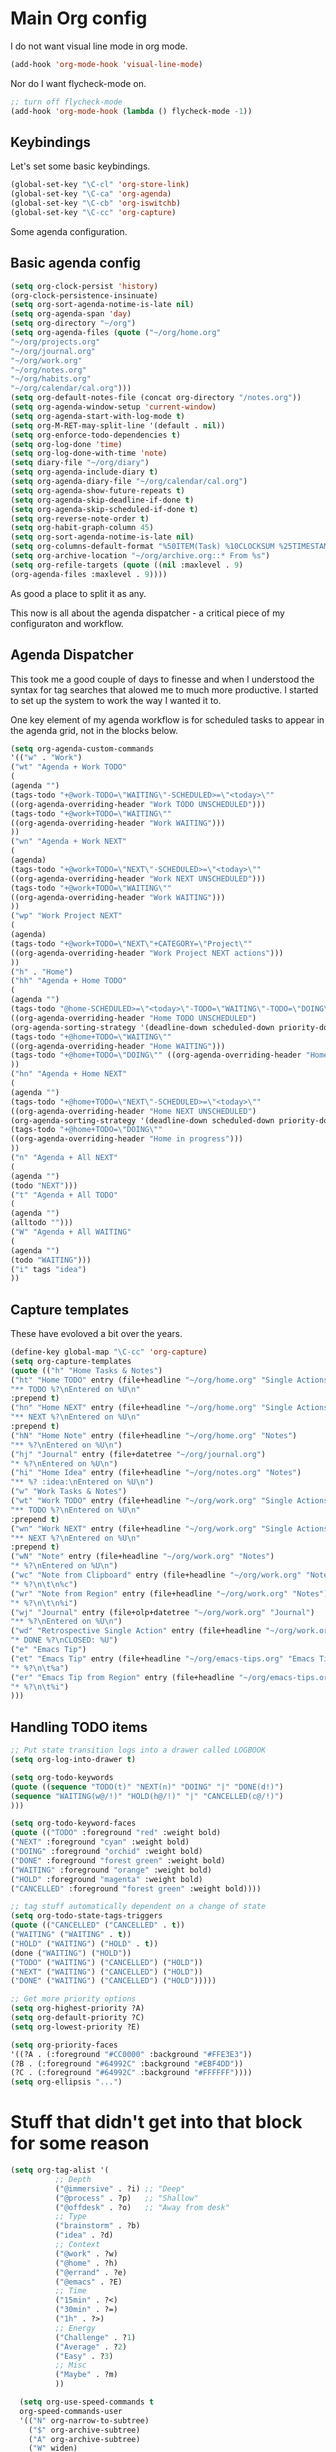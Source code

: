#+STARTUP: overview
#+PROPERTY: header-args :comments yes :results silent

* Main Org config

I do not want visual line mode in org mode.

#+begin_src emacs-lisp
(add-hook 'org-mode-hook 'visual-line-mode)
#+end_src

Nor do I want flycheck-mode on.

#+begin_src emacs-lisp
;; turn off flycheck-mode
(add-hook 'org-mode-hook (lambda () flycheck-mode -1))
#+end_src

** Keybindings

   Let's set some basic keybindings.


  #+begin_src emacs-lisp
  (global-set-key "\C-cl" 'org-store-link)
  (global-set-key "\C-ca" 'org-agenda)
  (global-set-key "\C-cb" 'org-iswitchb)
  (global-set-key "\C-cc" 'org-capture)
  #+end_src


Some agenda configuration.

** Basic agenda config
  
  #+begin_src emacs-lisp
    (setq org-clock-persist 'history)
    (org-clock-persistence-insinuate)
    (setq org-sort-agenda-notime-is-late nil)
    (setq org-agenda-span 'day)
    (setq org-directory "~/org")
    (setq org-agenda-files (quote ("~/org/home.org"
    "~/org/projects.org"
    "~/org/journal.org"
    "~/org/work.org"
    "~/org/notes.org"
    "~/org/habits.org"
    "~/org/calendar/cal.org")))
    (setq org-default-notes-file (concat org-directory "/notes.org"))
    (setq org-agenda-window-setup 'current-window)
    (setq org-agenda-start-with-log-mode t)
    (setq org-M-RET-may-split-line '(default . nil))
    (setq org-enforce-todo-dependencies t)
    (setq org-log-done 'time)
    (setq org-log-done-with-time 'note)
    (setq diary-file "~/org/diary")
    (setq org-agenda-include-diary t)
    (setq org-agenda-diary-file "~/org/calendar/cal.org")
    (setq org-agenda-show-future-repeats t)
    (setq org-agenda-skip-deadline-if-done t)
    (setq org-agenda-skip-scheduled-if-done t)
    (setq org-reverse-note-order t)
    (setq org-habit-graph-column 45)
    (setq org-sort-agenda-notime-is-late nil)
    (setq org-columns-default-format "%50ITEM(Task) %10CLOCKSUM %25TIMESTAMP_IA")
    (setq org-archive-location "~/org/archive.org::* From %s")
    (setq org-refile-targets (quote ((nil :maxlevel . 9)
    (org-agenda-files :maxlevel . 9))))
#+end_src

As good a place to split it as any.

This now is all about the agenda dispatcher - a critical piece of my configuraton and workflow.

** Agenda Dispatcher

   This took me a good couple of days to finesse and when I understood the syntax for tag searches that alowed me to much more productive. I started to set up the system to work the way I wanted it to.

   One key element of my agenda workflow is for scheduled tasks to appear in the agenda grid, not in the blocks below.

#+begin_src emacs-lisp
  (setq org-agenda-custom-commands
  '(("w" . "Work")
  ("wt" "Agenda + Work TODO"
  (
  (agenda "")
  (tags-todo "+@work-TODO=\"WAITING\"-SCHEDULED>=\"<today>\""
  ((org-agenda-overriding-header "Work TODO UNSCHEDULED")))
  (tags-todo "+@work+TODO=\"WAITING\""
  ((org-agenda-overriding-header "Work WAITING")))
  ))
  ("wn" "Agenda + Work NEXT"
  (
  (agenda)
  (tags-todo "+@work+TODO=\"NEXT\"-SCHEDULED>=\"<today>\""
  ((org-agenda-overriding-header "Work NEXT UNSCHEDULED")))
  (tags-todo "+@work+TODO=\"WAITING\""
  ((org-agenda-overriding-header "Work WAITING")))
  ))
  ("wp" "Work Project NEXT"
  (
  (agenda)
  (tags-todo "+@work+TODO=\"NEXT\"+CATEGORY=\"Project\""
  ((org-agenda-overriding-header "Work Project NEXT actions")))
  ))
  ("h" . "Home")
  ("hh" "Agenda + Home TODO"
  (
  (agenda "")
  (tags-todo "@home-SCHEDULED>=\"<today>\"-TODO=\"WAITING\"-TODO=\"DOING\""
  ((org-agenda-overriding-header "Home TODO UNSCHEDULED")
  (org-agenda-sorting-strategy '(deadline-down scheduled-down priority-down))))
  (tags-todo "+@home+TODO=\"WAITING\""
  ((org-agenda-overriding-header "Home WAITING")))
  (tags-todo "+@home+TODO=\"DOING\"" ((org-agenda-overriding-header "Home in progress")))
  ))
  ("hn" "Agenda + Home NEXT"
  (
  (agenda "")
  (tags-todo "+@home+TODO=\"NEXT\"-SCHEDULED>=\"<today>\""
  ((org-agenda-overriding-header "Home NEXT UNSCHEDULED")
  (org-agenda-sorting-strategy '(deadline-down scheduled-down priority-down))))
  (tags-todo "+@home+TODO=\"DOING\""
  ((org-agenda-overriding-header "Home in progress")))
  ))
  ("n" "Agenda + All NEXT"
  (
  (agenda "")
  (todo "NEXT")))
  ("t" "Agenda + All TODO"
  (
  (agenda "")
  (alltodo "")))
  ("W" "Agenda + All WAITING"
  (
  (agenda "")
  (todo "WAITING")))
  ("i" tags "idea")
  ))
#+end_src

** Capture templates

   These have evoloved a bit over the years.

#+begin_src emacs-lisp
  (define-key global-map "\C-cc" 'org-capture)
  (setq org-capture-templates
  (quote (("h" "Home Tasks & Notes")
  ("ht" "Home TODO" entry (file+headline "~/org/home.org" "Single Actions")
  "** TODO %?\nEntered on %U\n"
  :prepend t)
  ("hn" "Home NEXT" entry (file+headline "~/org/home.org" "Single Actions")
  "** NEXT %?\nEntered on %U\n"
  :prepend t)
  ("hN" "Home Note" entry (file+headline "~/org/home.org" "Notes")
  "** %?\nEntered on %U\n")
  ("hj" "Journal" entry (file+datetree "~/org/journal.org")
  "* %?\nEntered on %U\n")
  ("hi" "Home Idea" entry (file+headline "~/org/notes.org" "Notes")
  "** %? :idea:\nEntered on %U\n")
  ("w" "Work Tasks & Notes")
  ("wt" "Work TODO" entry (file+headline "~/org/work.org" "Single Actions")
  "** TODO %?\nEntered on %U\n"
  :prepend t)
  ("wn" "Work NEXT" entry (file+headline "~/org/work.org" "Single Actions")
  "** NEXT %?\nEntered on %U\n"
  :prepend t)
  ("wN" "Note" entry (file+headline "~/org/work.org" "Notes")
  "* %?\nEntered on %U\n")
  ("wc" "Note from Clipboard" entry (file+headline "~/org/work.org" "Notes")
  "* %?\n\t\n%c")
  ("wr" "Note from Region" entry (file+headline "~/org/work.org" "Notes")
  "* %?\n\t\n%i")
  ("wj" "Journal" entry (file+olp+datetree "~/org/work.org" "Journal")
  "** %?\nEntered on %U\n")
  ("wd" "Retrospective Single Action" entry (file+headline "~/org/work.org" "Single Actions")
  "* DONE %?\nCLOSED: %U")
  ("e" "Emacs Tip")
  ("et" "Emacs Tip" entry (file+headline "~/org/emacs-tips.org" "Emacs Tips")
  "* %?\n\t%a")
  ("er" "Emacs Tip from Region" entry (file+headline "~/org/emacs-tips.org" "Emacs Tips")
  "* %?\n\t%i")
  )))

#+end_src

** Handling TODO items

#+begin_src emacs-lisp
  ;; Put state transition logs into a drawer called LOGBOOK
  (setq org-log-into-drawer t)

  (setq org-todo-keywords
  (quote ((sequence "TODO(t)" "NEXT(n)" "DOING" "|" "DONE(d!)")
  (sequence "WAITING(w@/!)" "HOLD(h@/!)" "|" "CANCELLED(c@/!)")
  )))

  (setq org-todo-keyword-faces
  (quote (("TODO" :foreground "red" :weight bold)
  ("NEXT" :foreground "cyan" :weight bold)
  ("DOING" :foreground "orchid" :weight bold)
  ("DONE" :foreground "forest green" :weight bold)
  ("WAITING" :foreground "orange" :weight bold)
  ("HOLD" :foreground "magenta" :weight bold)
  ("CANCELLED" :foreground "forest green" :weight bold))))

  ;; tag stuff automatically dependent on a change of state
  (setq org-todo-state-tags-triggers
  (quote (("CANCELLED" ("CANCELLED" . t))
  ("WAITING" ("WAITING" . t))
  ("HOLD" ("WAITING") ("HOLD" . t))
  (done ("WAITING") ("HOLD"))
  ("TODO" ("WAITING") ("CANCELLED") ("HOLD"))
  ("NEXT" ("WAITING") ("CANCELLED") ("HOLD"))
  ("DONE" ("WAITING") ("CANCELLED") ("HOLD")))))

  ;; Get more priority options
  (setq org-highest-priority ?A)
  (setq org-default-priority ?C)
  (setq org-lowest-priority ?E)

  (setq org-priority-faces
  '((?A . (:foreground "#CC0000" :background "#FFE3E3"))
  (?B . (:foreground "#64992C" :background "#EBF4DD"))
  (?C . (:foreground "#64992C" :background "#FFFFFF"))))
  (setq org-ellipsis "...")

#+END_SRC

* Stuff that didn't get into that block for some reason

#+BEGIN_SRC emacs-lisp
  (setq org-tag-alist '(
            ;; Depth
            ("@immersive" . ?i) ;; "Deep"
            ("@process" . ?p)   ;; "Shallow"
            ("@offdesk" . ?o)   ;; "Away from desk"
            ;; Type
            ("brainstorm" . ?b)
            ("idea" . ?d)
            ;; Context
            ("@work" . ?w)
            ("@home" . ?h)
            ("@errand" . ?e)
            ("@emacs" . ?E)
            ;; Time
            ("15min" . ?<)
            ("30min" . ?=)
            ("1h" . ?>)
            ;; Energy
            ("Challenge" . ?1)
            ("Average" . ?2)
            ("Easy" . ?3)
            ;; Misc
            ("Maybe" . ?m)
            ))

    (setq org-use-speed-commands t
    org-speed-commands-user
    '(("N" org-narrow-to-subtree)
      ("$" org-archive-subtree)
      ("A" org-archive-subtree)
      ("W" widen)
      ("d" org-down-element)
      ("k" org-cut-subtree)
      ("m" org-mark-subtree)
      ("s" org-sort)
      ;; ("x" smex-major-mode-commands)
      ("X" org-todo-done)
      ("R" org-done-and-archive)
      ("y" org-todo-yesterday)))

    ;; org agenda should be full screen
    (defun open-agenda ()
      "Open the org-agenda."
      (interactive)
      (let ((agenda "*Org Agenda*"))
  (if (equal (get-buffer agenda) nil)
      (org-agenda-list)
    (unless (equal (buffer-name (current-buffer)) agenda)
      (switch-to-buffer agenda))
    (org-agenda-redo t)
    (beginning-of-buffer))))

    (bind-key "<f5>" 'open-agenda)

#+END_SRC

* Rest of config
  
#+BEGIN_SRC emacs-lisp
    ;;; Code:
    (setq inhibit-startup-message 1)

    (scroll-bar-mode -1)
    (tool-bar-mode -1)
    (tooltip-mode -1)
    (set-fringe-mode 10)

    ;; enable
      (put 'narrow-to-defun  'disabled nil)
      (put 'narrow-to-page   'disabled nil)
      (put 'narrow-to-region 'disabled nil)

    ;; install pdf-tools
    (use-package pdf-tools)
    (pdf-tools-install)

    ;; Put backups in /tmp where they belong
    (setq backup-directory-alist
          `((".*" . ,temporary-file-directory)))
    (setq auto-save-file-name-transforms
          `((".*" ,temporary-file-directory t)))

    ;; recursively copy by default
    (setq dired-recursive-copies 'always)

    ;; y or n instead of yes or no
    (fset 'yes-or-no-p 'y-or-n-p)

    ;; auto revert files
    (global-auto-revert-mode t)

    ;; Display the current time
    (display-time-mode t)

    (setq visible-bell t)

    (set-face-attribute 'default nil :font "Iosevka Regular" :height 130)
    ;;(set-face-attribute 'default nil :font "UbuntuMono Nerd Font Mono" :height 160)
    ;;(load-theme 'tango-dark)
    (load-theme 'gruvbox-dark-hard t)

    ;; calendar proper Monday start
    (setq calendar-week-start-day 1)
    (setq calendar-date-style (quote european))


    (use-package dired
      :ensure nil
      :bind
      (("C-x C-j" . dired-jump)
       ("C-x j" . dired-jump-other-window))
      :custom
      ;; Always delete and copy recursively
      (dired-recursive-deletes 'always)
      (dired-recursive-copies 'always)
      ;; Auto refresh Dired, but be quiet about it
      (global-auto-revert-non-file-buffers t)
      (auto-revert-verbose nil)
      ;; Quickly copy/move file in Dired
      (dired-dwim-target t)
      ;; Move files to trash when deleting
      (delete-by-moving-to-trash t)
      :config
      ;; Reuse same dired buffer, to prevent numerous buffers while navigating in dired
      (put 'dired-find-alternate-file 'disabled nil)
      :hook
      (dired-mode . (lambda ()
                      (local-set-key (kbd "<mouse-2>") #'dired-find-alternate-file)
                      (local-set-key (kbd "RET") #'dired-find-alternate-file)
                      (local-set-key (kbd "^")
                                     (lambda () (interactive) (find-alternate-file ".."))))))

    ;; dired config
    ;; human readable
    (setq-default dired-listing-switches "-alh")
    ;; Ability to use a to visit a new directory or file in dired instead of using RET. RET works just fine,
    ;; but it will create a new buffer for every interaction whereas a reuses the current buffer.
    (put 'dired-find-alternate-file 'disabled nil)
    (setq dired-recursive-copies 'always)

    ;; auto package update
    (use-package auto-package-update
      :if (not (daemonp))
      :custom
      (auto-package-update-interval 7) ;; in days
      (auto-package-update-prompt-before-update t)
      (auto-package-update-delete-old-versions t)
      (auto-package-update-hide-results t)
      :config
      (auto-package-update-maybe))

    ;; remove certain minor modes from the mode line
    (use-package diminish)

    ;; some core bindings
    ;; Use iBuffer instead of Buffer List
    ;;(global-set-key (kbd "C-x C-b") #'ibuffer)
    ;; Truncate lines
    (global-set-key (kbd "C-x C-l") #'toggle-truncate-lines)
    ;; Adjust font size like web browsers
    (global-set-key (kbd "C-+") #'text-scale-increase)
    (global-set-key (kbd "C--") #'text-scale-decrease)
    ;; Move up/down paragraph
    (global-set-key (kbd "M-n") #'forward-paragraph)
    (global-set-key (kbd "M-p") #'backward-paragraph)

    ;; kill other buffers
    (defun kill-other-buffers ()
       "Kill all other buffers."
       (interactive)
       (mapc 'kill-buffer (delq (current-buffer) (buffer-list))))

    ;; Windmove - use Shift and arrow keys to move in windows
    ;; this fucks around with org mode - we want to shift timestamps and stuff
    ;;(when (fboundp 'windmove-default-keybindings)
    ;; (windmove-default-keybindings))

    ;; Winner mode - undo and redo changes in window config
    ;; with C-c left and C-c right
    (use-package winner
      :ensure nil
      :custom
      (winner-boring-buffers
       '("*Completions*"
         "*Compile-Log*"
         "*inferior-lisp*"
         "*Fuzzy Completions*"
         "*Apropos*"
         "*Help*"
         "*cvs*"
         "*Buffer List*"
         "*Ibuffer*"
         "*esh command on file*"))
      :config
      (winner-mode 1))

    ;; Handling tabs (for programming)
    (setq-default tab-width 2)
    (setq-default tab-width 2 indent-tabs-mode nil)
    (setq-default indent-tabs-mode nil)
    (setq js-indent-level 2)
    (setq coffee-tab-width 2)
    (setq python-indent 2)
    (setq css-indent-offset 2)
    (add-hook 'sh-mode-hook
        (lambda ()
          (setq sh-basic-offset 2
          sh-indentation 2)))
    (setq web-mode-markup-indent-offset 2)

    ;; flycheck syntax highlighting
    (use-package flycheck
      :ensure t
      :init (global-flycheck-mode))

    ;; turn off flycheck-mode for org
    (setq flycheck-global-modes '(not org-mode))

    ;; Highlight matching parens
    (show-paren-mode t)

    ;; Stop C-z suspending emacs
    (global-set-key (kbd "C-z") 'nil)

    ;; elpy for python
    (use-package elpy
      :ensure t
      :config
      (setq elpy-modules (delq 'elpy-module-flymake elpy-modules))
      (add-hook 'elpy-mode-hook 'flycheck-mode)
      :init
      (elpy-enable))

    (when (load "flycheck" t t)
    (setq elpy-modules (delq 'elpy-module-flymake elpy-modules))
    (add-hook 'elpy-mode-hook 'flycheck-mode))

    (use-package ivy
      :diminish
      :init
      (use-package amx :defer t)
      (use-package counsel :diminish :config (counsel-mode 1))
      (use-package swiper :defer t)
      (ivy-mode 1)
      :bind
      (("C-s" . swiper-isearch)
       ("C-x C-f" . counsel-find-file)
       ("C-x C-m" . counsel-M-x)
       ("C-h f" . counsel-describe-function)
       ("C-h v" . counsel-describe-variable)
       ("C-z s" . counsel-rg)
       ("C-x C-r" . counsel-recentf)
       ("C-z b" . counsel-buffer-or-recentf)
       ("C-z C-b" . counsel-ibuffer)
       (:map ivy-minibuffer-map
             ("C-r" . ivy-previous-line-or-history)
             ("M-RET" . ivy-immediate-done))
       (:map counsel-find-file-map
             ("C-~" . counsel-goto-local-home)))
      :custom
      (ivy-use-virtual-buffers t)
      (ivy-height 10)
      (ivy-on-del-error-function nil)
      (ivy-magic-slash-non-match-action 'ivy-magic-slash-non-match-create)
      (ivy-count-format "【%d/%d】")
      (ivy-wrap t)
      :config
      (setq projectile-completion-system 'ivy)
      (defun counsel-goto-local-home ()
          "Go to the $HOME of the local machine."
          (interactive)
          (ivy--cd "~/")))

    ;; Ace Window
    (use-package ace-window
      :bind (("C-x o" . ace-window)
             ("M-2" . ace-window))
      :init
      (setq aw-background t
            aw-keys '(?a ?o ?e ?u ?i ?d ?h ?t ?n ?s)))

    ;; expand-region
    (use-package expand-region
      :bind (("C-@" . er/expand-region)
             ("C-=" . er/expand-region)
             ("M-3" . er/expand-region)))

    ;; browse-kill-ring
    (use-package browse-kill-ring
      :bind ("C-x C-y" . browse-kill-ring)
      :config
      (setq browse-kill-ring-quit-action 'kill-and-delete-window))

    (setq save-interprogram-paste-before-kill t)


    ;; recentf
    (use-package recentf
      :hook (after-init . recentf-mode)
      :custom
      (recentf-auto-cleanup "05:00am")
      (recentf-exclude '((expand-file-name package-user-dir)
                       ".cache"
                       ".cask"
                       ".elfeed"
                       "bookmarks"
                       "cache"
                       "ido.*"
                       "persp-confs"
                       "recentf"
                       "undo-tree-hist"
                       "url"
                       "COMMIT_EDITMSG\\'"))
        (setq recentf-auto-cleanup 'never
            recentf-max-saved-items 50
            recentf-save-file (concat user-emacs-directory ".recentf"))
        (setq recentf-max-menu-items 25)
        (setq recentf-max-saved-items 25)
        (recentf-mode t))

    ;; encoding
    (prefer-coding-system 'utf-8)
    (setq coding-system-for-read 'utf-8)
    (setq coding-system-for-write 'utf-8)

    ;; beacon mode
    (use-package beacon
      :config
      (setq beacon-color "OrangeRed")
      (beacon-mode 1))

    ;; (use-package ivy
    ;;   :bind (("C-s" . swiper)
    ;; 	 :map ivy-minibuffer-map
    ;; 	 ("TAB" . ivy-alt-done)
    ;; 	 ("C-l" . ivy-alt-done)
    ;; 	 ("C-j" . ivy-next-line)
    ;; 	 ("C-k" . ivy-previous-line)
    ;; 	 :map ivy-switch-buffer-map
    ;; 	 ("C-k" . ivy-previous-line)
    ;; 	 ("C-l" . ivy-done)
    ;; 	 ("C-d" . ivy-switch-buffer-kill)
    ;; 	 :map ivy-reverse-i-search-map
    ;; 	 ("C-k" . ivy-previous-line)
    ;; 	 ("C-d" . ivy-reverse-i-search-kill))
    ;;   :config
    ;;   (ivy-mode 1))


    ;; Yasnippet
    (use-package yasnippet
      :diminish yas-minor-mode
      :hook ((prog-mode LaTeX-mode org-mode) . yas-minor-mode)
      :bind
      (:map yas-minor-mode-map ("C-c C-n" . yas-expand-from-trigger-key))
      (:map yas-keymap
            (("TAB" . smarter-yas-expand-next-field)
             ([(tab)] . smarter-yas-expand-next-field)))
      :config
      (use-package yasnippet-snippets)
      (yas-reload-all)
      (defun smarter-yas-expand-next-field ()
        "Try to `yas-expand' then `yas-next-field' at current cursor position."
        (interactive)
        (let ((old-point (point))
              (old-tick (buffer-chars-modified-tick)))
          (yas-expand)
          (when (and (eq old-point (point))
                     (eq old-tick (buffer-chars-modified-tick)))
            (ignore-errors (yas-next-field))))))

    ;; this config works better with yasnippet
    (use-package company
      :diminish company-mode
      :hook ((prog-mode LaTeX-mode latex-mode ess-r-mode ledger-mode) . company-mode)
      :bind
      (:map company-active-map
            ([tab] . smarter-yas-expand-next-field-complete)
            ("TAB" . smarter-yas-expand-next-field-complete))
      :custom
        (company-tooltip-align-annotations t)
      (company-begin-commands '(self-insert-command))
      (company-require-match 'never)
      ;; Don't use company in the following modes
      (company-global-modes '(not shell-mode eaf-mode))
      ;; Trigger completion immediately.
      (company-idle-delay 0.1)
      ;; Number the candidates (use M-1, M-2 etc to select completions).
      (company-show-numbers t)
      :config
      ;; clangd variable not present which was a problem
    ;;  (unless *clangd* (delete 'company-clang company-backends))
    ;;  (global-company-mode 1)
      (setq company-idle-delay 0)
      (setq company-minimum-prefix-length 3)
      (defun smarter-yas-expand-next-field-complete ()
        "Try to `yas-expand' and `yas-next-field' at current cursor position.

    If failed try to complete the common part with `company-complete-common'"
        (interactive)
        (if yas-minor-mode
            (let ((old-point (point))
                  (old-tick (buffer-chars-modified-tick)))
              (yas-expand)
              (when (and (eq old-point (point))
                         (eq old-tick (buffer-chars-modified-tick)))
                (ignore-errors (yas-next-field))
                (when (and (eq old-point (point))
                           (eq old-tick (buffer-chars-modified-tick)))
                  (company-complete-common))))
          (company-complete-common))))


    ;; Ace Jump
    (use-package ace-jump-mode
      :bind ("C-M-SPC" . ace-jump-mode))

    ;; Lisp programming
    (use-package paredit
      :init
      (add-hook 'clojure-mode-hook #'enable-paredit-mode)
      (add-hook 'cider-repl-mode-hook #'enable-paredit-mode)
      (add-hook 'emacs-lisp-mode-hook #'enable-paredit-mode)
      (add-hook 'eval-expression-minibuffer-setup-hook #'enable-paredit-mode)
      (add-hook 'ielm-mode-hook #'enable-paredit-mode)
      (add-hook 'lisp-mode-hook #'enable-paredit-mode)
      (add-hook 'lisp-interaction-mode-hook #'enable-paredit-mode)
      (add-hook 'scheme-mode-hook #'enable-paredit-mode)
      :config
      (show-paren-mode t)
      :bind (("M-[" . paredit-wrap-square)
             ("M-{" . paredit-wrap-curly))
      :diminish nil)

    (use-package rainbow-delimiters
      :config
      (add-hook 'prog-mode-hook 'rainbow-delimiters-mode))

    ;; EVIL
     (use-package evil
      :init
      :config
      (setq evil-respect-visual-line-mode t)
      (setq evil-default-state 'emacs)
      (evil-mode 1))

    ; ;; which-key - for nice menu
    ; (use-package which-key
    ;   :config
    ;   (which-key-mode)
    ;   )

    ;; which-key
    (use-package which-key
      :config
      (which-key-mode))

    ;; elfeed
    (use-package elfeed
      :config
      (setq elfeed-feeds
            '(("http://feeds.bbci.co.uk/news/rss.xml?edition=uk" news)
              ("http://feeds.bbci.co.uk/news/technology/rss.xml" tech news)
              ("https://planet.emacslife.com/atom.xml" emacs)
              ("https://irreal.org/blog/?feed=rss2" emacs)
              ("https://karl-voit.at/feeds/lazyblorg-all.atom_1.0.links-only.xml" emacs)
              ("https://dominiccummings.com/rss.xml" blog tech)
              ("https://usesthis.com/feed.atom" tech blog)
              ("https://plaintextproject.online/feed.xml" plaintext productivity)
              ("https://feeds.feedburner.com/StudyHacks" productivity)
              ("http://newsrss.bbc.co.uk/rss/sportonline_uk_edition/rugby_union/rss.xml" rugby)
              ("http://feeds.bbci.co.uk/news/video_and_audio/politics/rss.xml" news)
              ("https://feeds.feedburner.com/arstechnica/open-source" opensource)
              ("https://www.computerweekly.com/rss/IT-security.xml" cyber)
              ("http://tonsky.me/blog/atom.xml" blog)
              ("https://akkshaya.blog/feed" blob)
              ("https://miguelmota.com/index.xml" blog)
              ("https://www.computerweekly.com/rss/IT-security.xml" security)
              ("https://www.fsf.org/static/fsforg/rss/news.xml" opensource)
              ("https://www.reddit.com/r/emacs.rss" emacs)
              ("https://www.reddit.com/r/rugbyunion/.rss" rugby)
              ("http://pragmaticemacs.com/feed/" emacs)
              ("https://200ok.ch/atom.xml" emacs)
              ("http://www.linuxinsider.com/perl/syndication/rssfull.pl" linux)
              ("http://planet.debian.org/rss20.xml" debian linux)
              ("http://feeds2.feedburner.com/Command-line-fu" linux)
              ("https://opensource.org/news.xml" opensource)
              ("https://www.wired.com/feed/rss" news tech)
              ("https://sivers.org/en.atom" blog))))

    ;; get scoring in elfeed
    (use-package elfeed-score
      :ensure t
      :config
      (progn
        (elfeed-score-enable)
        (define-key elfeed-search-mode-map "=" elfeed-score-map)))

    ;; Basic magit
    (use-package magit
      :bind ("C-x g" . magit-status))

    ;; ido

    (ido-mode 1)
    ;; Interactively Do Things (ido)
    (use-package ido
      :config
      (ido-mode t)
      (ido-everywhere t)
      (setq ido-enable-flex-matching t)
      (setq ido-everywhere t)
      (setq ido-file-extensions-order '(".org" ".txt" ".py" ".emacs" ".md" ".xml" ".el" ".ini"))
      (setq ido-enable-flex-matching t))


    ;; ;; helm
    ;; (require 'helm-config)
    ;; (global-set-key (kbd "M-x") #'helm-M-x)
    ;; (global-set-key (kbd "C-x r b") #'helm-filtered-bookmarks)
    ;; (global-set-key (kbd "C-x C-f") #'helm-find-files)
    ;; ;; The default "C-x c" is quite close to "C-x C-c", which quits Emacs.
    ;; ;; Changed to "C-c h". Note: We must set "C-c h" globally, because we
    ;; ;; cannot change `helm-command-prefix-key' once `helm-config' is loaded.
    ;; (global-set-key (kbd "C-c h") 'helm-command-prefix)
    ;; (global-unset-key (kbd "C-x c"))
    ;; (helm-mode 1)

    ;; ledger mode
    (use-package ledger-mode
      :mode ("\\.ledger\\'")
      :config
    ;;  (setq ledger-default-date-format "%d/%m/%Y")
      (setq ledger-reports
            '(("hsbc_current_account" "ledger [[ledger-mode-flags]] --date-format \"%d/%m/%Y\" -f /home/lemon/Documents/Budget/ledger/2021/budget2021.ledger reg Assets\\:HSBC\\:Current")
              ("bal" "%(binary) -f %(ledger-file) bal")
              ("reg" "%(binary) -f %(ledger-file) reg")
              ("payee" "%(binary) -f %(ledger-file) reg @%(payee)")
              ("account" "%(binary) -f %(ledger-file) reg %(account)")))
      (add-hook 'ledger-mode-hook
                (lambda ()
                  (setq-local tab-always-indent 'complete)
                  (setq-local completion-cycle-threshold t)
                  (setq-local ledger-complete-in-steps t)))
      :custom (ledger-clear-whole-transactions t))


    (custom-set-variables
     ;; custom-set-variables was added by Custom.
     ;; If you edit it by hand, you could mess it up, so be careful.
     ;; Your init file should contain only one such instance.
     ;; If there is more than one, they won't work right.
     '(company-show-quick-access t nil nil "Customized with use-package company")
     '(custom-safe-themes
       '("6b5c518d1c250a8ce17463b7e435e9e20faa84f3f7defba8b579d4f5925f60c1" default))
     '(package-selected-packages
       '(elfeed-score yasnippet-snippets yasnippet browse-kill-ring expand-region ace-window amx flycheck ace-jump-mode gruvbox-theme company helm auto-package-update ledger-mode magit elfeed-org which-key use-package rainbow-delimiters paredit evil counsel)))
    (custom-set-faces
     ;; custom-set-faces was added by Custom.
     ;; If you edit it by hand, you could mess it up, so be careful.
     ;; Your init file should contain only one such instance.
     ;; If there is more than one, they won't work right.
     )
#+END_SRC
